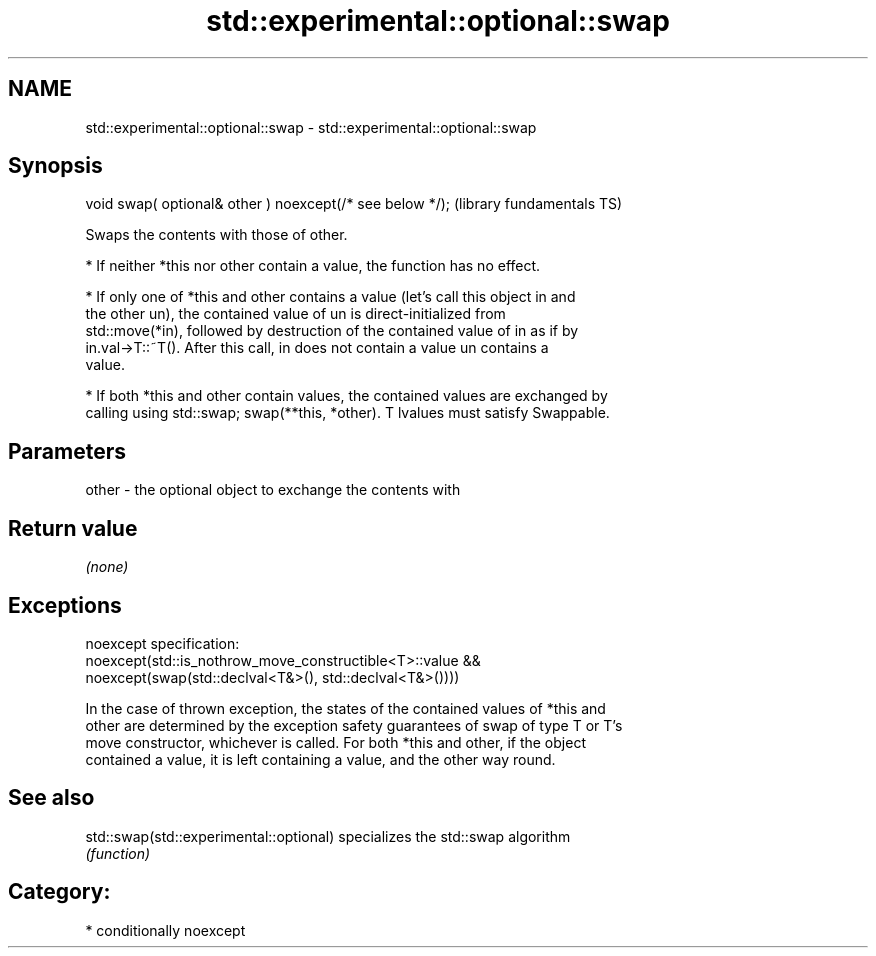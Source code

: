 .TH std::experimental::optional::swap 3 "2021.11.17" "http://cppreference.com" "C++ Standard Libary"
.SH NAME
std::experimental::optional::swap \- std::experimental::optional::swap

.SH Synopsis
   void swap( optional& other ) noexcept(/* see below */);  (library fundamentals TS)

   Swaps the contents with those of other.

     * If neither *this nor other contain a value, the function has no effect.

     * If only one of *this and other contains a value (let's call this object in and
       the other un), the contained value of un is direct-initialized from
       std::move(*in), followed by destruction of the contained value of in as if by
       in.val->T::~T(). After this call, in does not contain a value un contains a
       value.

     * If both *this and other contain values, the contained values are exchanged by
       calling using std::swap; swap(**this, *other). T lvalues must satisfy Swappable.

.SH Parameters

   other - the optional object to exchange the contents with

.SH Return value

   \fI(none)\fP

.SH Exceptions

   noexcept specification:
   noexcept(std::is_nothrow_move_constructible<T>::value &&
              noexcept(swap(std::declval<T&>(), std::declval<T&>())))

   In the case of thrown exception, the states of the contained values of *this and
   other are determined by the exception safety guarantees of swap of type T or T's
   move constructor, whichever is called. For both *this and other, if the object
   contained a value, it is left containing a value, and the other way round.

.SH See also

   std::swap(std::experimental::optional) specializes the std::swap algorithm
                                          \fI(function)\fP

.SH Category:

     * conditionally noexcept
